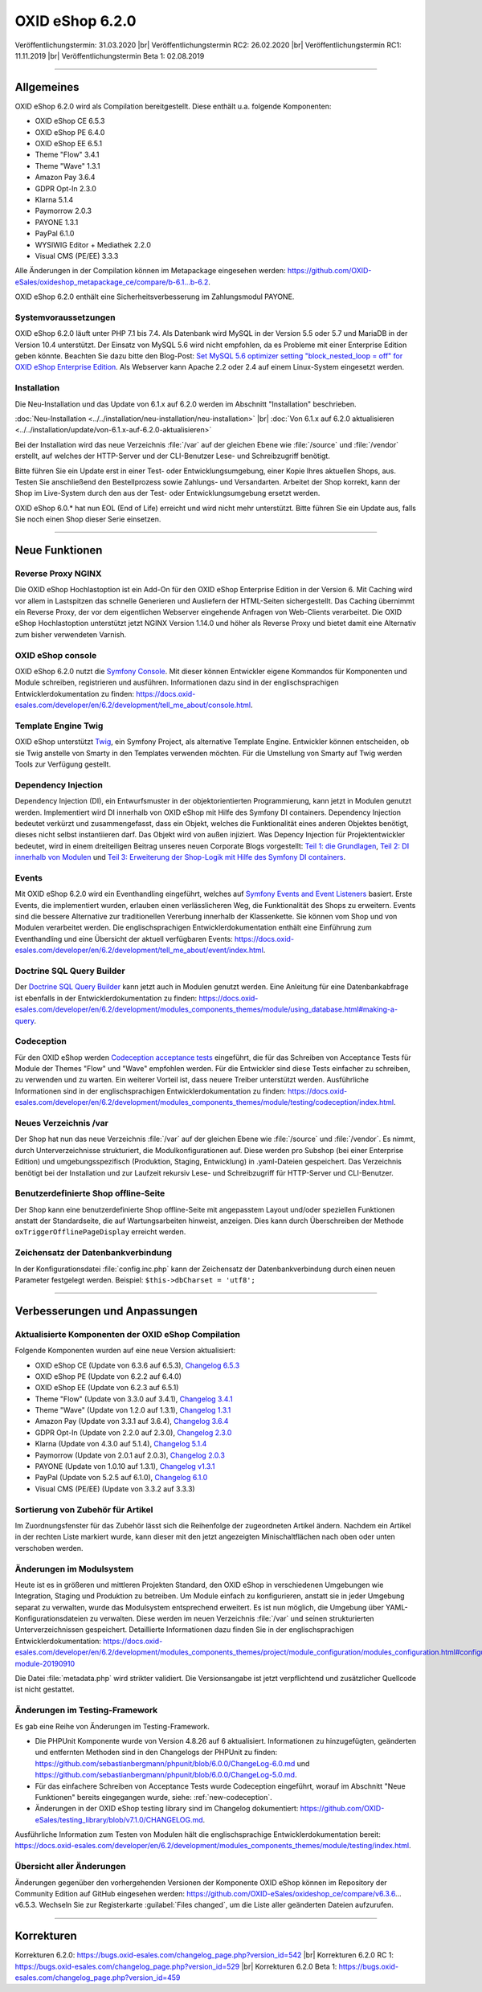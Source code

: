 OXID eShop 6.2.0
================

Veröffentlichungstermin: 31.03.2020 |br|
Veröffentlichungstermin RC2: 26.02.2020 |br|
Veröffentlichungstermin RC1: 11.11.2019 |br|
Veröffentlichungstermin Beta 1: 02.08.2019

-----------------------------------------------------------------------------------------

Allgemeines
-----------
OXID eShop 6.2.0 wird als Compilation bereitgestellt. Diese enthält u.a. folgende Komponenten:

* OXID eShop CE 6.5.3
* OXID eShop PE 6.4.0
* OXID eShop EE 6.5.1
* Theme "Flow" 3.4.1
* Theme "Wave" 1.3.1
* Amazon Pay 3.6.4
* GDPR Opt-In 2.3.0
* Klarna 5.1.4
* Paymorrow 2.0.3
* PAYONE 1.3.1
* PayPal 6.1.0
* WYSIWIG Editor + Mediathek 2.2.0
* Visual CMS (PE/EE) 3.3.3

Alle Änderungen in der Compilation können im Metapackage eingesehen werden: `<https://github.com/OXID-eSales/oxideshop_metapackage_ce/compare/b-6.1...b-6.2>`_.

OXID eShop 6.2.0 enthält eine Sicherheitsverbesserung im Zahlungsmodul PAYONE.

Systemvoraussetzungen
^^^^^^^^^^^^^^^^^^^^^
OXID eShop 6.2.0 läuft unter PHP 7.1 bis 7.4. Als Datenbank wird MySQL in der Version 5.5 oder 5.7 und MariaDB in der Version 10.4 unterstützt. Der Einsatz von MySQL 5.6 wird nicht empfohlen, da es Probleme mit einer Enterprise Edition geben könnte. Beachten Sie dazu bitte den Blog-Post: `Set MySQL 5.6 optimizer setting "block_nested_loop = off" for OXID eShop Enterprise Edition <https://oxidforge.org/en/set-mysql-5-6-optimizer-setting-block_nested_loop-off-for-oxid-eshop-enterprise-edition.html>`_. Als Webserver kann Apache 2.2 oder 2.4 auf einem Linux-System eingesetzt werden.

Installation
^^^^^^^^^^^^
Die Neu-Installation und das Update von 6.1.x auf 6.2.0 werden im Abschnitt "Installation" beschrieben.

:doc:`Neu-Installation <../../installation/neu-installation/neu-installation>` |br|
:doc:`Von 6.1.x auf 6.2.0 aktualisieren <../../installation/update/von-6.1.x-auf-6.2.0-aktualisieren>`

Bei der Installation wird das neue Verzeichnis :file:`/var` auf der gleichen Ebene wie :file:`/source` und :file:`/vendor` erstellt, auf welches der HTTP-Server und der CLI-Benutzer Lese- und Schreibzugriff benötigt.

Bitte führen Sie ein Update erst in einer Test- oder Entwicklungsumgebung, einer Kopie Ihres aktuellen Shops, aus. Testen Sie anschließend den Bestellprozess sowie Zahlungs- und Versandarten. Arbeitet der Shop korrekt, kann der Shop im Live-System durch den aus der Test- oder Entwicklungsumgebung ersetzt werden.

OXID eShop 6.0.* hat nun EOL (End of Life) erreicht und wird nicht mehr unterstützt. Bitte führen Sie ein Update aus, falls Sie noch einen Shop dieser Serie einsetzen.

-----------------------------------------------------------------------------------------

Neue Funktionen
---------------

Reverse Proxy NGINX
^^^^^^^^^^^^^^^^^^^
Die OXID eShop Hochlastoption ist ein Add-On für den OXID eShop Enterprise Edition in der Version 6. Mit Caching wird vor allem in Lastspitzen das schnelle Generieren und Ausliefern der HTML-Seiten sichergestellt. Das Caching übernimmt ein Reverse Proxy, der vor dem eigentlichen Webserver eingehende Anfragen von Web-Clients verarbeitet. Die OXID eShop Hochlastoption unterstützt jetzt NGINX Version 1.14.0 und höher als Reverse Proxy und bietet damit eine Alternativ zum bisher verwendeten Varnish.

OXID eShop console
^^^^^^^^^^^^^^^^^^
OXID eShop 6.2.0 nutzt die `Symfony Console <https://symfony.com/doc/current/console.html>`_. Mit dieser können Entwickler eigene Kommandos für Komponenten und Module schreiben, registrieren und ausführen. Informationen dazu sind in der englischsprachigen Entwicklerdokumentation zu finden: https://docs.oxid-esales.com/developer/en/6.2/development/tell_me_about/console.html.

Template Engine Twig
^^^^^^^^^^^^^^^^^^^^
OXID eShop unterstützt `Twig <https://twig.symfony.com>`_, ein Symfony Project, als alternative Template Engine. Entwickler können entscheiden, ob sie Twig anstelle von Smarty in den Templates verwenden möchten. Für die Umstellung von Smarty auf Twig werden Tools zur Verfügung gestellt.

Dependency Injection
^^^^^^^^^^^^^^^^^^^^
Dependency Injection (DI), ein Entwurfsmuster in der objektorientierten Programmierung, kann jetzt in Modulen genutzt werden.
Implementiert wird DI innerhalb von OXID eShop mit Hilfe des Symfony DI containers. Dependency Injection bedeutet verkürzt und zusammengefasst, dass ein Objekt, welches die Funktionalität eines anderen Objektes benötigt, dieses nicht selbst instantiieren darf. Das Objekt wird von außen injiziert. Was Depency Injection für Projektentwickler bedeutet, wird in einem dreiteiligen Beitrag unseres neuen Corporate Blogs vorgestellt: `Teil 1: die Grundlagen <https://www.oxid-esales.com/blog/dependency-injection-fuer-projektentwickler-in-oxid/>`_, `Teil 2: DI innerhalb von Modulen <https://www.oxid-esales.com/blog/dependency-injection-innerhalb-von-oxid-modulen/>`_ und `Teil 3: Erweiterung der Shop-Logik mit Hilfe des Symfony DI containers <https://www.oxid-esales.com/blog/erweiterung-des-oxid-eshops-mit-hilfe-des-symfony-di-containers/>`_.

Events
^^^^^^
Mit OXID eShop 6.2.0 wird ein Eventhandling eingeführt, welches auf `Symfony Events and Event Listeners <https://symfony.com/doc/3.4/event_dispatcher.html>`_ basiert. Erste Events, die implementiert wurden, erlauben einen verlässlicheren Weg, die Funktionalität des Shops zu erweitern. Events sind die bessere Alternative zur traditionellen Vererbung innerhalb der Klassenkette. Sie können vom Shop und von Modulen verarbeitet werden. Die englischsprachigen Entwicklerdokumentation enthält eine Einführung zum Eventhandling und eine Übersicht der aktuell verfügbaren Events: https://docs.oxid-esales.com/developer/en/6.2/development/tell_me_about/event/index.html.

Doctrine SQL Query Builder
^^^^^^^^^^^^^^^^^^^^^^^^^^
Der `Doctrine SQL Query Builder <https://www.doctrine-project.org/projects/doctrine-dbal/en/2.5/reference/query-builder.html#sql-query-builder>`_ kann jetzt auch in Modulen genutzt werden. Eine Anleitung für eine Datenbankabfrage ist ebenfalls in der Entwicklerdokumentation zu finden: https://docs.oxid-esales.com/developer/en/6.2/development/modules_components_themes/module/using_database.html#making-a-query.

.. _new-codeception:

Codeception
^^^^^^^^^^^
Für den OXID eShop werden `Codeception acceptance tests <https://codeception.com>`_ eingeführt, die für das Schreiben von Acceptance Tests für Module der Themes "Flow" und "Wave" empfohlen werden. Für die Entwickler sind diese Tests einfacher zu schreiben, zu verwenden und zu warten. Ein weiterer Vorteil ist, dass neuere Treiber unterstützt werden. Ausführliche Informationen sind in der englischsprachigen Entwicklerdokumentation zu finden: https://docs.oxid-esales.com/developer/en/6.2/development/modules_components_themes/module/testing/codeception/index.html.

Neues Verzeichnis /var
^^^^^^^^^^^^^^^^^^^^^^
Der Shop hat nun das neue Verzeichnis :file:`/var` auf der gleichen Ebene wie :file:`/source` und :file:`/vendor`. Es nimmt, durch Unterverzeichnisse strukturiert, die Modulkonfigurationen auf. Diese werden pro Subshop (bei einer Enterprise Edition) und umgebungsspezifisch (Produktion, Staging, Entwicklung) in .yaml-Dateien gespeichert. Das Verzeichnis benötigt bei der Installation und zur Laufzeit rekursiv Lese- und Schreibzugriff für HTTP-Server und CLI-Benutzer.

Benutzerdefinierte Shop offline-Seite
^^^^^^^^^^^^^^^^^^^^^^^^^^^^^^^^^^^^^
Der Shop kann eine benutzerdefinierte Shop offline-Seite mit angepasstem Layout und/oder speziellen Funktionen anstatt der Standardseite, die auf Wartungsarbeiten hinweist, anzeigen. Dies kann durch Überschreiben der Methode ``oxTriggerOfflinePageDisplay`` erreicht werden.

Zeichensatz der Datenbankverbindung
^^^^^^^^^^^^^^^^^^^^^^^^^^^^^^^^^^^
In der Konfigurationsdatei :file:`config.inc.php` kann der Zeichensatz der Datenbankverbindung durch einen neuen Parameter festgelegt werden. Beispiel: ``$this->dbCharset = 'utf8';``

-----------------------------------------------------------------------------------------

Verbesserungen und Anpassungen
------------------------------

Aktualisierte Komponenten der OXID eShop Compilation
^^^^^^^^^^^^^^^^^^^^^^^^^^^^^^^^^^^^^^^^^^^^^^^^^^^^
Folgende Komponenten wurden auf eine neue Version aktualisiert:

* OXID eShop CE (Update von 6.3.6 auf 6.5.3), `Changelog 6.5.3 <https://github.com/OXID-eSales/oxideshop_ce/blob/v6.5.3/CHANGELOG.md>`_
* OXID eShop PE (Update von 6.2.2 auf 6.4.0)
* OXID eShop EE (Update von 6.2.3 auf 6.5.1)
* Theme "Flow" (Update von 3.3.0 auf 3.4.1), `Changelog 3.4.1 <https://github.com/OXID-eSales/flow_theme/blob/v3.4.1/CHANGELOG.md>`_
* Theme "Wave" (Update von 1.2.0 auf 1.3.1), `Changelog 1.3.1 <https://github.com/OXID-eSales/wave-theme/blob/v1.3.1/CHANGELOG.md>`_
* Amazon Pay (Update von 3.3.1 auf 3.6.4), `Changelog 3.6.4 <https://github.com/bestit/amazon-pay-oxid/blob/3.6.4/CHANGELOG.md>`_
* GDPR Opt-In (Update von 2.2.0 auf 2.3.0), `Changelog 2.3.0 <https://github.com/OXID-eSales/gdpr-optin-module/blob/v2.3.0/CHANGELOG.md>`_
* Klarna (Update von 4.3.0 auf 5.1.4), `Changelog 5.1.4 <https://github.com/topconcepts/OXID-Klarna-6/blob/v5.1.4/CHANGELOG.md>`_
* Paymorrow (Update von 2.0.1 auf 2.0.3), `Changelog 2.0.3 <https://github.com/OXID-eSales/paymorrow-module/blob/v2.0.3/CHANGELOG.md>`_
* PAYONE (Update von 1.0.10 auf 1.3.1), `Changelog v1.3.1 <https://github.com/PAYONE-GmbH/oxid-6/blob/v1.3.1/Changelog.txt>`_
* PayPal (Update von 5.2.5 auf 6.1.0), `Changelog 6.1.0 <https://github.com/OXID-eSales/paypal/blob/v6.1.0/CHANGELOG.md>`_
* Visual CMS (PE/EE) (Update von 3.3.2 auf 3.3.3)

Sortierung von Zubehör für Artikel
^^^^^^^^^^^^^^^^^^^^^^^^^^^^^^^^^^
Im Zuordnungsfenster für das Zubehör lässt sich die Reihenfolge der zugeordneten Artikel ändern. Nachdem ein Artikel in der rechten Liste markiert wurde, kann dieser mit den jetzt angezeigten Minischaltflächen nach oben oder unten verschoben werden.

Änderungen im Modulsystem
^^^^^^^^^^^^^^^^^^^^^^^^^
Heute ist es in größeren und mittleren Projekten Standard, den OXID eShop in verschiedenen Umgebungen wie Integration, Staging und Produktion zu betreiben. Um Module einfach zu konfigurieren, anstatt sie in jeder Umgebung separat zu verwalten, wurde das Modulsystem entsprechend erweitert. Es ist nun möglich, die Umgebung über YAML-Konfigurationsdateien zu verwalten. Diese werden im neuen Verzeichnis :file:`/var` und seinen strukturierten Unterverzeichnissen gespeichert. Detaillierte Informationen dazu finden Sie in der englischsprachigen Entwicklerdokumentation: https://docs.oxid-esales.com/developer/en/6.2/development/modules_components_themes/project/module_configuration/modules_configuration.html#configuring-module-20190910

Die Datei :file:`metadata.php` wird strikter validiert. Die Versionsangabe ist jetzt verpflichtend und zusätzlicher Quellcode ist nicht gestattet.

Änderungen im Testing-Framework
^^^^^^^^^^^^^^^^^^^^^^^^^^^^^^^
Es gab eine Reihe von Änderungen im Testing-Framework.

* Die PHPUnit Komponente wurde von Version 4.8.26 auf 6 aktualisiert. Informationen zu hinzugefügten, geänderten und entfernten Methoden sind in den Changelogs der PHPUnit zu finden: https://github.com/sebastianbergmann/phpunit/blob/6.0.0/ChangeLog-6.0.md und https://github.com/sebastianbergmann/phpunit/blob/6.0.0/ChangeLog-5.0.md.
* Für das einfachere Schreiben von Acceptance Tests wurde Codeception eingeführt, worauf im Abschnitt "Neue Funktionen" bereits eingegangen wurde, siehe: :ref:`new-codeception`.
* Änderungen in der OXID eShop testing library sind im Changelog dokumentiert: https://github.com/OXID-eSales/testing_library/blob/v7.1.0/CHANGELOG.md.

Ausführliche Information zum Testen von Modulen hält die englischsprachige Entwicklerdokumentation bereit: https://docs.oxid-esales.com/developer/en/6.2/development/modules_components_themes/module/testing/index.html.

Übersicht aller Änderungen
^^^^^^^^^^^^^^^^^^^^^^^^^^
Änderungen gegenüber den vorhergehenden Versionen der Komponente OXID eShop können im Repository der Community Edition auf GitHub eingesehen werden: https://github.com/OXID-eSales/oxideshop_ce/compare/v6.3.6…v6.5.3. Wechseln Sie zur Registerkarte :guilabel:`Files changed`, um die Liste aller geänderten Dateien aufzurufen.

-----------------------------------------------------------------------------------------

Korrekturen
-----------

Korrekturen 6.2.0: https://bugs.oxid-esales.com/changelog_page.php?version_id=542 |br|
Korrekturen 6.2.0 RC 1: https://bugs.oxid-esales.com/changelog_page.php?version_id=529 |br|
Korrekturen 6.2.0 Beta 1: https://bugs.oxid-esales.com/changelog_page.php?version_id=459


.. Intern: oxbais, Status:
